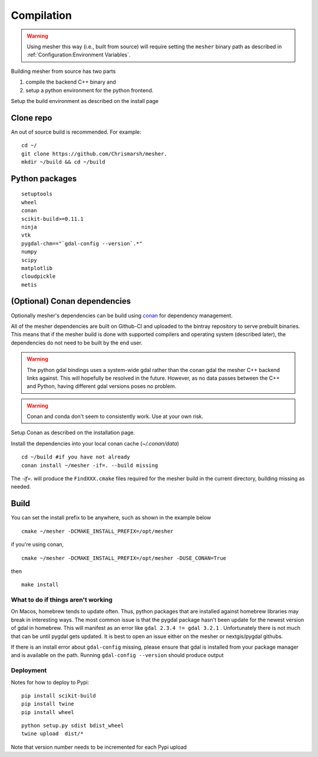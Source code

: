 Compilation
-------------

.. warning::
   Using mesher this way (i.e., built from source) will require setting the ``mesher`` binary path as described in :ref:`Configuration:Environment Variables`.


Building mesher from source has two parts 

1) compile the backend C++ binary and
2) setup a python environment for the python frontend.


Setup the build environment as described on the install page

Clone repo
***********

An out of source build is recommended. For example:

::

    cd ~/
    git clone https://github.com/Chrismarsh/mesher.
    mkdir ~/build && cd ~/build


Python packages
********************

::

    setuptools
    wheel
    conan
    scikit-build>=0.11.1
    ninja
    vtk
    pygdal-chm=="`gdal-config --version`.*"
    numpy
    scipy
    matplotlib
    cloudpickle
    metis

(Optional) Conan dependencies
*********************************
Optionally mesher's dependencies can be build using `conan <https://www.conan.io/>`_ for dependency management.

All of the mesher dependencies are built on Github-CI and uploaded to the bintray repository to serve prebuilt binaries. This means that if the mesher build is done with supported compilers and operating system (described later), the dependencies do not need to be built by the end user.

.. warning::
   The python gdal bindings uses a system-wide gdal rather than the conan gdal the mesher C++ backend links against. This will hopefully be resolved in the future. However, as no data passes between the C++ and Python, having different gdal versions poses no problem.

.. warning::
    Conan and conda don't seem to consistently work. Use at your own risk.


Setup Conan as described on the installation page.

Install the dependencies into your local conan cache (`~/.conan/data`)

::

    cd ~/build #if you have not already
    conan install ~/mesher -if=. --build missing


The `-if=.` will produce the ``FindXXX.cmake`` files required for the mesher build in the current directory, building missing as needed.


Build
***********

You can set the install prefix to be anywhere, such as shown in the example below

::

    cmake ~/mesher -DCMAKE_INSTALL_PREFIX=/opt/mesher

if you're using conan,

::

    cmake ~/mesher -DCMAKE_INSTALL_PREFIX=/opt/mesher -DUSE_CONAN=True

then

::

    make install


What to do if things aren't working
=====================================

On Macos, homebrew tends to update often. Thus, python packages that are installed against homebrew libraries may break in interesting ways.
The most common issue is that the pygdal package hasn't been update for the newest version of gdal in homebrew. This will manifest as an error like
``gdal 2.3.4 != gdal 3.2.1`` . Unfortunately there is not much that can be until pygdal gets updated. It is best to open an issue either on the mesher or nextgis/pygdal githubs.

If there is an install error about ``gdal-config`` missing, please ensure that gdal is installed from your package manager and is available on the path. Running
``gdal-config --version`` should produce output


Deployment
==========
Notes for how to deploy to Pypi:

::

   pip install scikit-build
   pip install twine
   pip install wheel

::

   python setup.py sdist bdist_wheel
   twine upload  dist/*


Note that version number needs to be incremented for each Pypi upload








